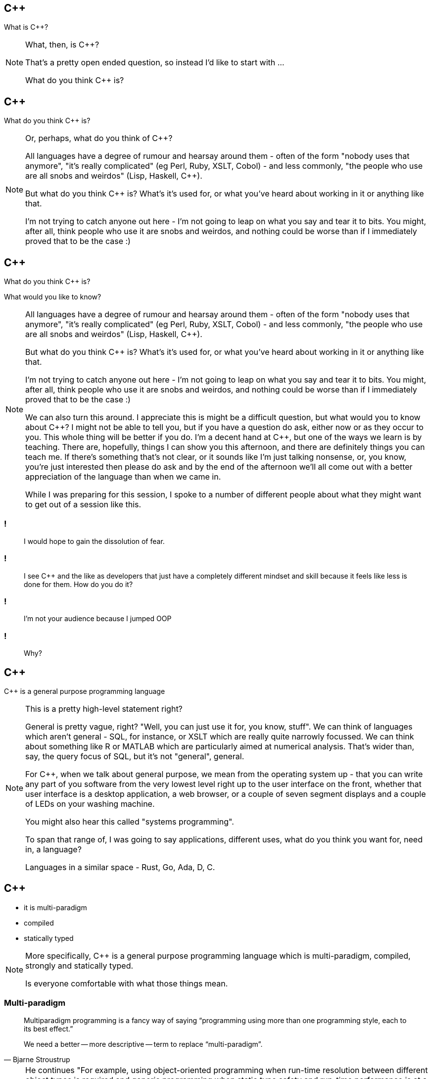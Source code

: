 == {cpp}

What is C++?

[NOTE.speaker]
--
What, then, is C++?

That's a pretty open ended question, so instead I'd like to start with ...

What do you think C++ is?
--

== {cpp}

What do you think C++ is?

[NOTE.speaker]
--
Or, perhaps, what do you think of C++?

All languages have a degree of rumour and hearsay around them - often of the form "nobody uses that anymore", "it's really complicated" (eg Perl, Ruby, XSLT, Cobol) - and less commonly, "the people who use are all snobs and weirdos" (Lisp, Haskell, C++).

But what do you think C++ is? What's it's used for, or what you've heard about working in it or anything like that.

I'm not trying to catch anyone out here - I'm not going to leap on what you say and tear it to bits. You might, after all, think people who use it are snobs and weirdos, and nothing could be worse than if I immediately proved that to be the case :)


--

== {cpp}

What do you think C++ is?

What would you like to know?

[NOTE.speaker]
--
All languages have a degree of rumour and hearsay around them - often of the form "nobody uses that anymore", "it's really complicated" (eg Perl, Ruby, XSLT, Cobol) - and less commonly, "the people who use are all snobs and weirdos" (Lisp, Haskell, C++).

But what do you think C++ is? What's it's used for, or what you've heard about working in it or anything like that.

I'm not trying to catch anyone out here - I'm not going to leap on what you say and tear it to bits. You might, after all, think people who use it are snobs and weirdos, and nothing could be worse than if I immediately proved that to be the case :)

We can also turn this around. I appreciate this is might be a difficult question, but what would you to know about C++? I might not be able to tell you, but if you have a question do ask, either now or as they occur to you. This whole thing will be better if you do. I'm a decent hand at {cpp}, but one of the ways we learn is by teaching. There are, hopefully, things I can show you this afternoon, and there are definitely things you can teach me. If there's something that's not clear, or it sounds like I'm just talking nonsense, or, you know, you're just interested then please do ask and by the end of the afternoon we'll all come out with a better appreciation of the language than when we came in.

While I was preparing for this session, I spoke to a number of different people about what they might want to get out of a session like this.
--

=== !

[quote]
--
I would hope to gain the dissolution of fear.
--
=== !

[quote]
--
I see C++ and the like as developers that just have a completely different mindset and skill because it feels like less is done for them. How do you do it?
--

=== !

[quote]
--
I'm not your audience because I jumped OOP
--

=== !

[quote]
--
Why?
--

== {cpp}

{cpp} is a general purpose programming language

[NOTE.speaker]
--
This is a pretty high-level statement right?

General is pretty vague, right? "Well, you can just use it for, you know, stuff". We can think of languages which aren't general - SQL, for instance, or XSLT which are really quite narrowly focussed. We can think about something like R or MATLAB which are particularly aimed at numerical analysis. That's wider than, say, the query focus of SQL, but it's not "general", general.

For C++, when we talk about general purpose, we mean from the operating system up - that you can write any part of you software from the very lowest level right up to the user interface on the front, whether that user interface is a desktop application, a web browser, or a couple of seven segment displays and a couple of LEDs on your washing machine.

You might also hear this called "systems programming".

To span that range of, I was going to say applications, different uses, what do you think you want for, need in, a language?

Languages in a similar space - Rust, Go, Ada, D, C.
--

== {cpp}

* it is multi-paradigm

* compiled

* statically typed

[NOTE.speaker]
--
More specifically, C++ is a general purpose programming language which is multi-paradigm, compiled, strongly and statically typed.

Is everyone comfortable with what those things mean.
--

=== Multi-paradigm

[quote, Bjarne Stroustrup]
--
Multiparadigm programming is a fancy way of saying "`programming using more than one programming style, each to its best effect.`"

We need a better -- more descriptive -- term to replace "`multi-paradigm`".
--

[NOTE.speaker]
--
He continues "For example, using object-oriented programming when run-time resolution between different object types is required and generic programming when static type safety and run-time performance is at a premium. Naturally, the main strength of multiparadigm programming is in programs where more than one paradigm (programming style) is used, so that it would be hard to get the same effect by composing a system out of parts written in languages supporting different paradigms. I find the most compelling cases for multiparadigm programming are found where techniques from different paradigms are used in close collaboration to write code that is more elegant and more maintainable than would be possible within a single paradigm."
--

=== Multi-paradigm

image::multi-paradigm-design-for-cpp.jpg['Multi-Paradigm Design for C++']

[NOTE.speaker]
--
Nearly all programming languages are, to some extent, multi-paradigm - they don't force you to program in one particular way. However, some languages certainly give a pretty strong steer in a particular direction. It would not, for instance, be controversial to say "Java *is* an object-oriented programming language" or that "Lisp *is* a function programming language". (There are lots of arguments about what Lisp is, but that isn't one of them.) C++ has always rejected that and aimed to be a general purpose language, and being general purporse you have to support the code that people want to write.

C++ provides language or standard library support for procedural programming, object-oriented programming, generic programming, compile-time meta-programming, there's support common for contracts, and there's decent language and library support for concurrent programming.

But don't take my word for it ... he's Jim Coplien's 1999 book on it. The word design is all-capped because his contention was that C++ offered you this array of programming styles, but people generally picked one and went with that. In 1999 that would almost certainly have been OO. He advanced the idea that most problems don't fall neatly into one category like that, and so you need to draw on all the tools available to you. I'm probably horribly over simplifying, so I'd be grateful if no one repeats what I've just said to Cope, because he frightens me :)
--

=== Compiled

[ditaa, "compile", "svg"]
--

 +--------------+                                +--------------+                                /--------------\
 |              |        +--------------+        |              |        +--------------+        |              |
 |              |        |              |        |              |        |              |        |              |
 |              |        |              |        |              |        |              |        |              |
 |    Source    |  --->  |   Compiler   |  --->  |    Object    |  --->  |    Linker    |  --->  |   Program    |
 |     code     |        |              |        |     file     |        |              |        |              |
 |              |        |              |        |              |        |              |        |              |
 |           {d}|        +--------------+        |           {d}|        +--------------+        |              |
 +--------------+                                +--------------+                                \--------------/
                                                                                 ^
                                                                                 |
                                                                                 |

                                                                         +--------------+
                                                                         |              |
                                                                         |  Libraries   |
                                                                         |           {d}|
                                                                         +--------------+
--

[NOTE.speaker]
--

Compiled - to machine code!

Perl, Ruby, Python, JavaScript - just run them! Source is portable.

(Ok, we have some kind of bundling stage with JavaScript, but it's not compilation. Python spits out .pyc files of its byte code, but you don't distribute those and you could go your whole life without ever seeing them. This is not the case here.)

Java, C# - compiled to byte code, run that on a JVM. Bytecode is portable. (Might hotspot compiled to machine code on the fly, but that isn't part of the delivered executable.)

C++, Go, Rust - compiled to machine code.  Source can be portable, executables are not.
--
=== Statically Typed

Constants and variables have a type, and that type doesn't change

The type of a variable is known at creation time.

[NOTE.speaker]
--

--

=== Statically Typed

[source,javascript]
--

--
